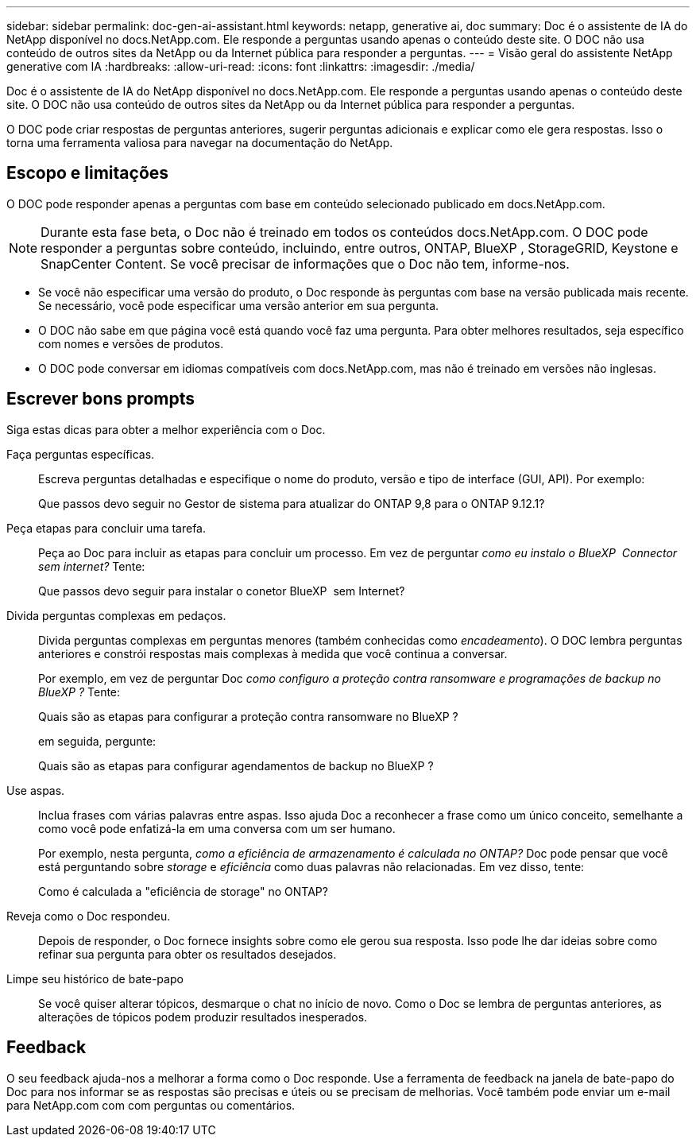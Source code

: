 ---
sidebar: sidebar 
permalink: doc-gen-ai-assistant.html 
keywords: netapp, generative ai, doc 
summary: Doc é o assistente de IA do NetApp disponível no docs.NetApp.com. Ele responde a perguntas usando apenas o conteúdo deste site. O DOC não usa conteúdo de outros sites da NetApp ou da Internet pública para responder a perguntas. 
---
= Visão geral do assistente NetApp generative com IA
:hardbreaks:
:allow-uri-read: 
:icons: font
:linkattrs: 
:imagesdir: ./media/


[role="lead"]
Doc é o assistente de IA do NetApp disponível no docs.NetApp.com. Ele responde a perguntas usando apenas o conteúdo deste site. O DOC não usa conteúdo de outros sites da NetApp ou da Internet pública para responder a perguntas.

O DOC pode criar respostas de perguntas anteriores, sugerir perguntas adicionais e explicar como ele gera respostas. Isso o torna uma ferramenta valiosa para navegar na documentação do NetApp.



== Escopo e limitações

O DOC pode responder apenas a perguntas com base em conteúdo selecionado publicado em docs.NetApp.com.


NOTE: Durante esta fase beta, o Doc não é treinado em todos os conteúdos docs.NetApp.com. O DOC pode responder a perguntas sobre conteúdo, incluindo, entre outros, ONTAP, BlueXP , StorageGRID, Keystone e SnapCenter Content. Se você precisar de informações que o Doc não tem, informe-nos.

* Se você não especificar uma versão do produto, o Doc responde às perguntas com base na versão publicada mais recente. Se necessário, você pode especificar uma versão anterior em sua pergunta.
* O DOC não sabe em que página você está quando você faz uma pergunta. Para obter melhores resultados, seja específico com nomes e versões de produtos.
* O DOC pode conversar em idiomas compatíveis com docs.NetApp.com, mas não é treinado em versões não inglesas.




== Escrever bons prompts

Siga estas dicas para obter a melhor experiência com o Doc.

Faça perguntas específicas.:: Escreva perguntas detalhadas e especifique o nome do produto, versão e tipo de interface (GUI, API). Por exemplo:
+
--
[]
====
Que passos devo seguir no Gestor de sistema para atualizar do ONTAP 9,8 para o ONTAP 9.12.1?

====
--
Peça etapas para concluir uma tarefa.:: Peça ao Doc para incluir as etapas para concluir um processo. Em vez de perguntar _como eu instalo o BlueXP  Connector sem internet?_ Tente:
+
--
[]
====
Que passos devo seguir para instalar o conetor BlueXP  sem Internet?

====
--
Divida perguntas complexas em pedaços.:: Divida perguntas complexas em perguntas menores (também conhecidas como _encadeamento_). O DOC lembra perguntas anteriores e constrói respostas mais complexas à medida que você continua a conversar.
+
--
Por exemplo, em vez de perguntar Doc _como configuro a proteção contra ransomware e programações de backup no BlueXP ?_ Tente:

[]
====
Quais são as etapas para configurar a proteção contra ransomware no BlueXP ?

====
em seguida, pergunte:

[]
====
Quais são as etapas para configurar agendamentos de backup no BlueXP ?

====
--
Use aspas.:: Inclua frases com várias palavras entre aspas. Isso ajuda Doc a reconhecer a frase como um único conceito, semelhante a como você pode enfatizá-la em uma conversa com um ser humano.
+
--
Por exemplo, nesta pergunta, _como a eficiência de armazenamento é calculada no ONTAP?_ Doc pode pensar que você está perguntando sobre _storage_ e _eficiência_ como duas palavras não relacionadas. Em vez disso, tente:

[]
====
Como é calculada a "eficiência de storage" no ONTAP?

====
--
Reveja como o Doc respondeu.:: Depois de responder, o Doc fornece insights sobre como ele gerou sua resposta. Isso pode lhe dar ideias sobre como refinar sua pergunta para obter os resultados desejados.
Limpe seu histórico de bate-papo:: Se você quiser alterar tópicos, desmarque o chat no início de novo. Como o Doc se lembra de perguntas anteriores, as alterações de tópicos podem produzir resultados inesperados.




== Feedback

O seu feedback ajuda-nos a melhorar a forma como o Doc responde. Use a ferramenta de feedback na janela de bate-papo do Doc para nos informar se as respostas são precisas e úteis ou se precisam de melhorias. Você também pode enviar um e-mail para NetApp.com com com perguntas ou comentários.
